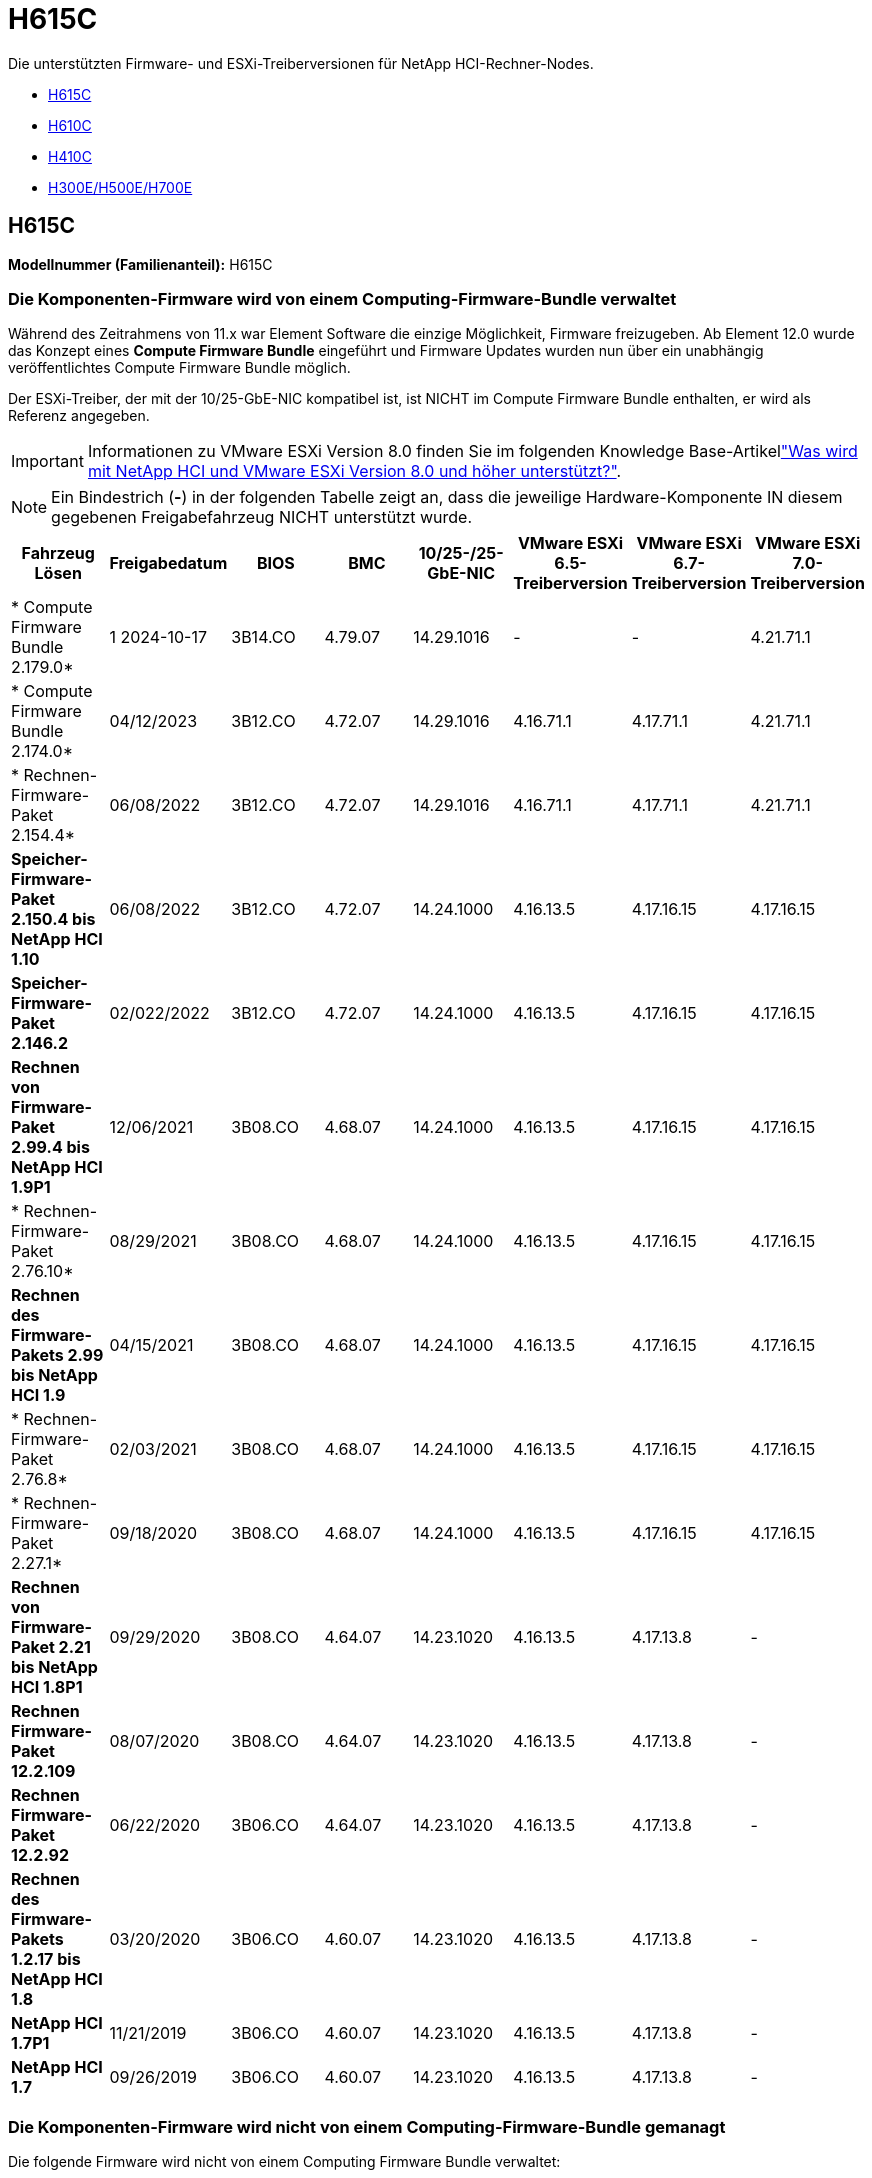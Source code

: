 = H615C
:allow-uri-read: 


Die unterstützten Firmware- und ESXi-Treiberversionen für NetApp HCI-Rechner-Nodes.

* <<H615C>>
* <<H610C>>
* <<H410C>>
* <<H300E/H500E/H700E>>




== H615C

*Modellnummer (Familienanteil):* H615C



=== Die Komponenten-Firmware wird von einem Computing-Firmware-Bundle verwaltet

Während des Zeitrahmens von 11.x war Element Software die einzige Möglichkeit, Firmware freizugeben. Ab Element 12.0 wurde das Konzept eines *Compute Firmware Bundle* eingeführt und Firmware Updates wurden nun über ein unabhängig veröffentlichtes Compute Firmware Bundle möglich.

Der ESXi-Treiber, der mit der 10/25-GbE-NIC kompatibel ist, ist NICHT im Compute Firmware Bundle enthalten, er wird als Referenz angegeben.


IMPORTANT: Informationen zu VMware ESXi Version 8.0 finden Sie im folgenden Knowledge Base-Artikellink:https://kb.netapp.com/on-prem/solidfire/Element_OS_Kbs/What_is_supported_with_NetApp_HCI_and_VMware_ESX_version_8.0_and_beyond["Was wird mit NetApp HCI und VMware ESXi Version 8.0 und höher unterstützt?"^].


NOTE: Ein Bindestrich (*-*) in der folgenden Tabelle zeigt an, dass die jeweilige Hardware-Komponente IN diesem gegebenen Freigabefahrzeug NICHT unterstützt wurde.

[cols="8*"]
|===
| Fahrzeug Lösen | Freigabedatum | BIOS | BMC | 10/25-/25-GbE-NIC | VMware ESXi 6.5-Treiberversion | VMware ESXi 6.7-Treiberversion | VMware ESXi 7.0-Treiberversion 


| * Compute Firmware Bundle 2.179.0* | 1 2024-10-17 | 3B14.CO | 4.79.07 | 14.29.1016 | - | - | 4.21.71.1 


| * Compute Firmware Bundle 2.174.0* | 04/12/2023 | 3B12.CO | 4.72.07 | 14.29.1016 | 4.16.71.1 | 4.17.71.1 | 4.21.71.1 


| * Rechnen-Firmware-Paket 2.154.4* | 06/08/2022 | 3B12.CO | 4.72.07 | 14.29.1016 | 4.16.71.1 | 4.17.71.1 | 4.21.71.1 


| *Speicher-Firmware-Paket 2.150.4 bis NetApp HCI 1.10* | 06/08/2022 | 3B12.CO | 4.72.07 | 14.24.1000 | 4.16.13.5 | 4.17.16.15 | 4.17.16.15 


| *Speicher-Firmware-Paket 2.146.2* | 02/022/2022 | 3B12.CO | 4.72.07 | 14.24.1000 | 4.16.13.5 | 4.17.16.15 | 4.17.16.15 


| *Rechnen von Firmware-Paket 2.99.4 bis NetApp HCI 1.9P1* | 12/06/2021 | 3B08.CO | 4.68.07 | 14.24.1000 | 4.16.13.5 | 4.17.16.15 | 4.17.16.15 


| * Rechnen-Firmware-Paket 2.76.10* | 08/29/2021 | 3B08.CO | 4.68.07 | 14.24.1000 | 4.16.13.5 | 4.17.16.15 | 4.17.16.15 


| *Rechnen des Firmware-Pakets 2.99 bis NetApp HCI 1.9* | 04/15/2021 | 3B08.CO | 4.68.07 | 14.24.1000 | 4.16.13.5 | 4.17.16.15 | 4.17.16.15 


| * Rechnen-Firmware-Paket 2.76.8* | 02/03/2021 | 3B08.CO | 4.68.07 | 14.24.1000 | 4.16.13.5 | 4.17.16.15 | 4.17.16.15 


| * Rechnen-Firmware-Paket 2.27.1* | 09/18/2020 | 3B08.CO | 4.68.07 | 14.24.1000 | 4.16.13.5 | 4.17.16.15 | 4.17.16.15 


| *Rechnen von Firmware-Paket 2.21 bis NetApp HCI 1.8P1* | 09/29/2020 | 3B08.CO | 4.64.07 | 14.23.1020 | 4.16.13.5 | 4.17.13.8 | - 


| *Rechnen Firmware-Paket 12.2.109* | 08/07/2020 | 3B08.CO | 4.64.07 | 14.23.1020 | 4.16.13.5 | 4.17.13.8 | - 


| *Rechnen Firmware-Paket 12.2.92* | 06/22/2020 | 3B06.CO | 4.64.07 | 14.23.1020 | 4.16.13.5 | 4.17.13.8 | - 


| *Rechnen des Firmware-Pakets 1.2.17 bis NetApp HCI 1.8* | 03/20/2020 | 3B06.CO | 4.60.07 | 14.23.1020 | 4.16.13.5 | 4.17.13.8 | - 


| *NetApp HCI 1.7P1* | 11/21/2019 | 3B06.CO | 4.60.07 | 14.23.1020 | 4.16.13.5 | 4.17.13.8 | - 


| *NetApp HCI 1.7* | 09/26/2019 | 3B06.CO | 4.60.07 | 14.23.1020 | 4.16.13.5 | 4.17.13.8 | - 
|===


=== Die Komponenten-Firmware wird nicht von einem Computing-Firmware-Bundle gemanagt

Die folgende Firmware wird nicht von einem Computing Firmware Bundle verwaltet:

[cols="2*"]
|===
| Komponente | Aktuelle Version 


| CPLD | 120 


| GPU T4 | 90.04.38.00.03 (BIOS) 410.48 (Treiber) 


| Boot-Gerät DGSML-A28D81BCBQCA-B196 | M161225i 
|===


== H610C

*Modellnummer (Familienanteil):* H610C



=== Die Komponenten-Firmware wird von einem Computing-Firmware-Bundle verwaltet

Während NetApp HCI 1.0 - NetApp HCI 1.7 war NetApp HCI die einzige Möglichkeit, Firmware freizugeben. Ab NetApp HCI 1.8 wurde das Konzept eines *Compute Firmware Bundle* eingeführt und Firmware Updates sind nun durch ein unabhängig veröffentlichtes Compute Firmware Bundle möglich.

Der ESXi-Treiber, der mit der 10/25-GbE-NIC kompatibel ist, ist NICHT im Compute Firmware Bundle enthalten, er wird als Referenz angegeben.


IMPORTANT: Informationen zu VMware ESXi Version 8.0 finden Sie im folgenden Knowledge Base-Artikellink:https://kb.netapp.com/on-prem/solidfire/Element_OS_Kbs/What_is_supported_with_NetApp_HCI_and_VMware_ESX_version_8.0_and_beyond["Was wird mit NetApp HCI und VMware ESXi Version 8.0 und höher unterstützt?"^].


NOTE: Ein Bindestrich (*-*) in der folgenden Tabelle zeigt an, dass die jeweilige Hardware-Komponente IN diesem gegebenen Freigabefahrzeug NICHT unterstützt wurde.

[cols="8*"]
|===
| Fahrzeug Lösen | Freigabedatum | BIOS | BMC | 10/25-/25-GbE-NIC | VMware ESXi 6.5-Treiberversion | VMware ESXi 6.7-Treiberversion | VMware ESXi 7.0-Treiberversion 


| * Compute Firmware Bundle 2.179.0* | 1 2024-10-17 | 3B09 | 4.11.07 | 14.29.1016 | - | - | 4.21.71.1 


| * Compute Firmware Bundle 2.174.0* | 04/12/2023 | 3B07 | 4.04.07 | 14.29.1016 | 4.16.71.1 | 4.17.71.1 | 4.21.71.1 


| * Rechnen-Firmware-Paket 2.154.4* | 06/08/2022 | 3B07 | 4.04.07 | 14.29.1016 | 4.16.71.1 | 4.17.71.1 | 4.21.71.1 


| *Speicher-Firmware-Paket 2.150.4 bis NetApp HCI 1.10* | 06/08/2022 | 3B07 | 4.04.07 | 14.25.1020 | 4.16.13.5 | 4.17.16.15 | 4.17.16.15 


| *Speicher-Firmware-Paket 2.146.2* | 02/22/2022 | 3B07 | 4.04.07 | 14.25.1020 | 4.16.13.5 | 4.17.16.15 | 4.17.16.15 


| *Rechnen von Firmware-Paket 2.99.4 bis NetApp HCI 1.9P1* | 12/06/2021 | 3B03 | 4.00.07 | 14.25.1020 | 4.16.13.5 | 4.17.16.15 | 4.17.16.15 


| * Rechnen-Firmware-Paket 2.76.10* | 08/29/2021 | 3B03 | 4.00.07 | 14.25.1020 | 4.16.13.5 | 4.17.16.15 | 4.17.16.15 


| *Rechnen des Firmware-Pakets 2.99 bis NetApp HCI 1.9* | 04/15/2021 | 3B03 | 4.00.07 | 14.25.1020 | 4.16.13.5 | 4.17.16.15 | 4.17.16.15 


| * Rechnen-Firmware-Paket 2.76.8* | 02/03/2021 | 3B03 | 4.00.07 | 14.25.1020 | 4.16.13.5 | 4.17.16.15 | 4.17.16.15 


| * Rechnen-Firmware-Paket 2.27.1* | 09/18/2020 | 3B03 | 4.00.07 | 14.25.1020 | 4.16.13.5 | 4.17.16.15 | 4.17.16.15 


| *Rechnen von Firmware-Paket 2.21 bis NetApp HCI 1.8P1* | 09/29/2020 | 3B01 | 3.96.07 | 14.22.1002 | 4.16.13.5 | 4.17.13.8 | - 


| *Rechnen Firmware-Paket 12.2.109* | 08/07/2020 | 3B01 | 3.96.07 | 14.22.1002 | 4.16.13.5 | 4.17.13.8 | - 


| *Rechnen Firmware-Paket 12.2.92* | 06/22/2020 | 3B01 | 3.96.07 | 14.22.1002 | 4.16.13.5 | 4.17.13.8 | - 


| *Rechnen des Firmware-Pakets 1.2.17 bis NetApp HCI 1.8* | 03/20/2020 | 3A02 | 3.91.07 | 14.22.1002 | 4.16.13.5 | 4.17.13.8 | - 


| *NetApp HCI 1.7P1* | 11/21/2019 | 3A02 | 3.91.07 | 14.22.1002 | 4.16.13.5 | 4.17.13.8 | - 


| *NetApp HCI 1.7* | 09/26/2019 | 3A02 | 3.91.07 | 14.22.1002 | 4.16.13.5 | 4.17.13.8 | - 


| *NetApp HCI 1.6* | 08/19/2019 | 3A02 | 3.91.07 | 14.22.1002 | 4.16.13.5 | 4.17.13.8 | - 


| *NetApp HCI 1.4P1* | 04/25/2019 | 3A02 | 3.91.07 | 14.22.1002 | 4.16.13.5 | 4.17.13.8 | - 


| *NetApp HCI 1.4* | 11/29/2018 | 3A02 | 3.91.07 | 14.22.1002 | 4.16.13.5 | 4.17.13.8 | - 
|===


=== Die Komponenten-Firmware wird nicht von einem Computing-Firmware-Bundle gemanagt

Die folgende Firmware wird nicht von einem Computing Firmware Bundle verwaltet:

[cols="2*"]
|===
| Komponente | Aktuelle Version 


| CPLD | 120 


| 1/10-/25-GbE-NIC | 3.2d 0x80000b4b 


| GPU M10 | 82.07.ab.00.12 82.07.ab.00.13 82.07.ab.00.14 82.07.ab.00.15 


| Boot-Gerät DGSML-A28D81BCBQCA-B196 | M161225i 
|===


== H410C

*Modellnummer (Familienanteil):* H410C



=== Die Komponenten-Firmware wird von einem Computing-Firmware-Bundle verwaltet

Während NetApp HCI 1.0 - NetApp HCI 1.7 war NetApp HCI die einzige Möglichkeit, Firmware freizugeben. Ab NetApp HCI 1.8 wurde das Konzept eines *Compute Firmware Bundle* eingeführt und Firmware Updates sind nun durch ein unabhängig veröffentlichtes Compute Firmware Bundle möglich.

Der ESXi-Treiber, der mit der 10/25-GbE-NIC kompatibel ist, ist NICHT im Compute Firmware Bundle enthalten, er wird als Referenz angegeben.


IMPORTANT: Informationen zu VMware ESXi Version 8.0 finden Sie im folgenden Knowledge Base-Artikellink:https://kb.netapp.com/on-prem/solidfire/Element_OS_Kbs/What_is_supported_with_NetApp_HCI_and_VMware_ESX_version_8.0_and_beyond["Was wird mit NetApp HCI und VMware ESXi Version 8.0 und höher unterstützt?"^].


NOTE: Ein Bindestrich (*-*) in der folgenden Tabelle zeigt an, dass die jeweilige Hardware-Komponente IN diesem gegebenen Freigabefahrzeug NICHT unterstützt wurde.

[cols="8*"]
|===
| Fahrzeug Lösen | Freigabedatum | BIOS | BMC | 10/25-/25-GbE-NIC | VMware ESXi 6.5-Treiberversion | VMware ESXi 6.7-Treiberversion | VMware ESXi 7.0-Treiberversion 


| * Compute Firmware Bundle 2.179.0* | 1 2024-10-17 | NATP3.12 | 6.71.26 | 14.29.1016 | - | - | 4.21.71.1 


| * Compute Firmware Bundle 2.174.0* | 04/12/2023 | NATP3.10 | 6.71.20 | 14.29.1016 | 4.16.71.1 | 4.17.71.1 | 4.21.71.1 


| * Rechnen-Firmware-Paket 2.154.4* | 06/08/2022 | NATP3.10 | 6.71.20 | 14.29.1016 | 4.16.71.1 | 4.17.71.1 | 4.21.71.1 


| *Speicher-Firmware-Paket 2.150.4 bis NetApp HCI 1.10* | 06/08/2022 | NATP3.10 | 6.71.20 | 14.25.1020 | 4.16.13.5 | 4.17.15.16 | 4.19.16.1 


| *Speicher-Firmware-Paket 2.146.2* | 02/22/2022 | NATP3.10 | 6.71.20 | 14.25.1020 | 4.16.13.5 | 4.17.15.16 | 4.19.16.1 


| *Rechnen von Firmware-Paket 2.99.4 bis NetApp HCI 1.9P1* | 12/06/2021 | NATP3.9 | 6.71.18 | 14.25.1020 | 4.16.13.5 | 4.17.15.16 | 4.19.16.1 


| * Rechnen-Firmware-Paket 2.76.10* | 08/29/2021 | NATP3.9 | 6.71.20 | 14.25.1020 | 4.16.13.5 | 4.17.15.16 | 4.19.16.1 


| *Rechnen des Firmware-Pakets 2.99 bis NetApp HCI 1.9* | 04/15/2021 | NATP3.9 | 6.71.18 | 14.25.1020 | 4.16.13.5 | 4.17.15.16 | 4.19.16.1 


| * Rechnen-Firmware-Paket 2.76.8* | 02/03/2021 | NATP3.9 | 6.71.18 | 14.25.1020 | 4.16.13.5 | 4.17.15.16 | 4.19.16.1 


| * Rechnen-Firmware-Paket 2.27.1* | 09/18/2020 | NA3.7 | 6.71.18 | 14.25.1020 | 4.16.13.5 | 4.17.15.16 | 4.19.16.1 


| *Rechnen von Firmware-Paket 2.21 bis NetApp HCI 1.8P1* | 09/29/2020 | NA3.7 | 6.71.18 | 14.25.1020 | 4.16.13.5 | 4.17.15.16 | - 


| *Rechnen Firmware-Paket 12.2.109* | 08/07/2020 | NA3.7 | 6.71.18 | 14.25.1020 | 4.16.13.5 | 4.17.15.16 | - 


| *Rechnen Firmware-Paket 12.2.92* | 06/22/2020 | NA3.7 | 6.71.18 | 14.25.1020 | 4.16.13.5 | 4.17.15.16 | - 


| *Rechnen des Firmware-Pakets 1.2.17 bis NetApp HCI 1.8* | 03/20/2020 | NA3.4 | 6.71.18 | 14.25.1020 | 4.16.13.5 | 4.17.15.16 | - 


| *NetApp HCI 1.7P1* | 11/21/2019 | NA3.3 | 6.53 | 14.25.1020 | 4.16.13.5 | 4.17.15.16 | - 


| *NetApp HCI 1.7* | 09/26/2019 | NA2.2 | 6.53 | 14.25.1020 | 4.16.13.5 | 4.17.15.16 | - 


| *NetApp HCI 1.6* | 08/19/2019 | NA2.2 | 6.53 | 14.25.1020 | 4.16.13.5 | 4.17.15.16 | - 


| *NetApp HCI 1.4P1* | 04/25/2019 | NA2.2 | 6.53 | 14.25.1020 | 4.16.13.5 | 4.17.15.16 | - 


| *NetApp HCI 1.4* | 11/29/2018 | NA2.2 | 6.53 | 14.25.1020 | 4.16.13.5 | 4.17.15.16 | - 
|===


=== Die Komponenten-Firmware wird nicht von einem Computing-Firmware-Bundle gemanagt

Die folgende Firmware wird nicht von einem Computing Firmware Bundle verwaltet:

[cols="2*"]
|===
| Komponente | Aktuelle Version 


| CPLD | 03.B0.09 


| SAS-Adapter | 16.00.01.00 


| SIOM 1/10-GbE-NIC | 1.93 


| Stromversorgung | 1.3 


| Boot-Gerät SSDSCKJB240G7 | N2010121 


| Boot-Gerät MTFDDAV240TCB1AR | DOMU037 
|===


== H300E/H500E/H700E

*Modellnummer (Familienanteil):* H300E/H500E/H700E



=== Die Komponenten-Firmware wird von einem Computing-Firmware-Bundle verwaltet

Während NetApp HCI 1.0 - NetApp HCI 1.7 war NetApp HCI die einzige Möglichkeit, Firmware freizugeben. Ab NetApp HCI 1.8 wurde das Konzept eines *Compute Firmware Bundle* eingeführt und Firmware Updates sind nun durch ein unabhängig veröffentlichtes Compute Firmware Bundle möglich.

Der ESXi-Treiber, der mit der 10/25-GbE-NIC kompatibel ist, ist NICHT im Compute Firmware Bundle enthalten, er wird als Referenz angegeben.


IMPORTANT: Informationen zu VMware ESXi Version 8.0 finden Sie im folgenden Knowledge Base-Artikellink:https://kb.netapp.com/on-prem/solidfire/Element_OS_Kbs/What_is_supported_with_NetApp_HCI_and_VMware_ESX_version_8.0_and_beyond["Was wird mit NetApp HCI und VMware ESXi Version 8.0 und höher unterstützt?"^].


NOTE: Ein Bindestrich (*-*) in der folgenden Tabelle zeigt an, dass die jeweilige Hardware-Komponente IN diesem gegebenen Freigabefahrzeug NICHT unterstützt wurde.

[cols="8*"]
|===
| Fahrzeug Lösen | Freigabedatum | BIOS | BMC | 10/25-/25-GbE-NIC | VMware ESXi 6.5-Treiberversion | VMware ESXi 6.7-Treiberversion | VMware ESXi 7.0-Treiberversion 


| * Compute Firmware Bundle 2.179.0* | 1 2024-10-17 | NAT3.6 | 07.02.00 | 14.29.1016 | - | - | 4.21.71.1 


| * Compute Firmware Bundle 2.174.0* | 04/12/2023 | NAT3.4 | 07.02.00 | 14.29.1016 | 4.16.71.1 | 4.17.71.1 | 4.21.71.1 


| * Rechnen-Firmware-Paket 2.154.4* | 06/08/2022 | NAT3.4 | 6.98.00 | 14.29.1016 | 4.16.71.1 | 4.17.71.1 | 4.21.71.1 


| *Rechnen des Firmware-Pakets 2.150.4 bis NetApp HCI 1.10* | 06/08/2022 | NAT3.4 | 6.98.00 | 14.25.1020 | 4.16.13.5 | 4.17.15.16 | 4.19.16.1 


| * Rechnen-Firmware-Paket 2.146.2* | 02/22/2022 | NAT3.4 | 6.98.00 | 14.25.1020 | 4.16.13.5 | 4.17.15.16 | 4.19.16.1 


| *Rechnen von Firmware-Paket 2.99.4 bis NetApp HCI 1.9P1* | 12/06/2021 | NA2.1 | 6.84.00 | 14.25.1020 | 4.16.13.5 | 4.17.15.16 | 4.19.16.1 


| * Rechnen-Firmware-Paket 2.76.10* | 08/29/2021 | NA2.1 | 6.84.00 | 14.25.1020 | 4.16.13.5 | 4.17.15.16 | 4.19.16.1 


| *Rechnen des Firmware-Pakets 2.99 bis NetApp HCI 1.9* | 04/15/2021 | NA2.1 | 6.84.00 | 14.25.1020 | 4.16.13.5 | 4.17.15.16 | 4.19.16.1 


| * Rechnen-Firmware-Paket 2.76.8* | 02/03/2021 | NA2.1 | 6.84.00 | 14.25.1020 | 4.16.13.5 | 4.17.15.16 | 4.19.16.1 


| * Rechnen-Firmware-Paket 2.27.1* | 09/18/2020 | NA2.1 | 6.84.00 | 14.25.1020 | 4.16.13.5 | 4.17.15.16 | 4.19.16.1 


| *Rechnen von Firmware-Paket 2.21 bis NetApp HCI 1.8P1* | 09/29/2020 | NA2.1 | 6.84.00 | 14.21.1000 | 4.16.13.5 | 4.17.13.8 | - 


| *Rechnen Firmware-Paket 12.2.109* | 08/07/2020 | NA2.1 | 6.84.00 | 14.21.1000 | 4.16.13.5 | 4.17.13.8 | - 


| *Rechnen Firmware-Paket 12.2.92* | 06/22/2020 | NA2.1 | 6.84.00 | 14.21.1000 | 4.16.13.5 | 4.17.13.8 | - 


| *Rechnen des Firmware-Pakets 1.2.17 bis NetApp HCI 1.8* | 03/20/2020 | NA2.1 | 3.25 | 14.21.1000 | 4.16.13.5 | 4.17.13.8 | - 


| *NetApp HCI 1.7P1* | 11/21/2019 | NA2.1 | 3.25 | 14.21.1000 | 4.16.13.5 | 4.17.13.8 | - 


| *NetApp HCI 1.7* | 09/26/2019 | NA2.1 | 3.25 | 14.21.1000 | 4.16.13.5 | 4.17.13.8 | - 


| *NetApp HCI 1.6* | 08/19/2019 | NA2.1 | 3.25 | 14.21.1000 | 4.16.13.5 | 4.17.13.8 | - 


| *NetApp HCI 1.4P1* | 04/25/2019 | NA2.1 | 3.25 | 14.17.2020 | 4.16.13.5 | 4.17.13.8 | - 


| *NetApp HCI 1.4* | 11/29/2018 | NA2.1 | 3.25 | 14.17.2020 | 4.16.13.5 | 4.17.13.8 | - 
|===


=== Die Komponenten-Firmware wird nicht von einem Computing-Firmware-Bundle gemanagt

Die folgende Firmware wird nicht von einem Computing Firmware Bundle verwaltet:

[cols="2*"]
|===
| Komponente | Aktuelle Version 


| CPLD | 01.A1.06 


| SAS-Adapter | 16.00.01.00 


| SIOM 1/10-GbE-NIC | 1.93 


| Stromversorgung | 1.3 


| Boot-Gerät SSDSCKJB240G7 | N2010121 


| Boot-Gerät MTFDDAV240TCB1AR | DOMU037 
|===